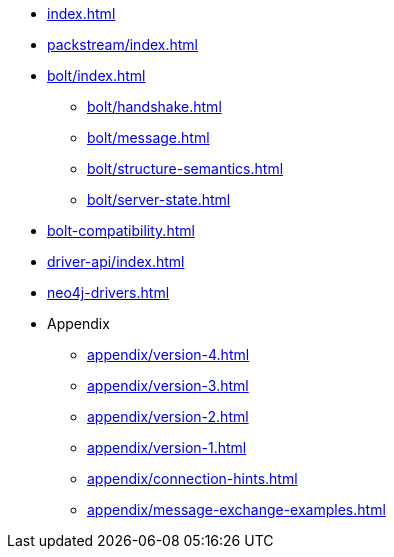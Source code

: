 * xref:index.adoc[]
* xref:packstream/index.adoc[]
* xref:bolt/index.adoc[]
** xref:bolt/handshake.adoc[]
** xref:bolt/message.adoc[]
** xref:bolt/structure-semantics.adoc[]
** xref:bolt/server-state.adoc[]
* xref:bolt-compatibility.adoc[]
* xref:driver-api/index.adoc[]
* xref:neo4j-drivers.adoc[]
* Appendix
** xref:appendix/version-4.adoc[]
** xref:appendix/version-3.adoc[]
** xref:appendix/version-2.adoc[]
** xref:appendix/version-1.adoc[]
** xref:appendix/connection-hints.adoc[]
** xref:appendix/message-exchange-examples.adoc[]

